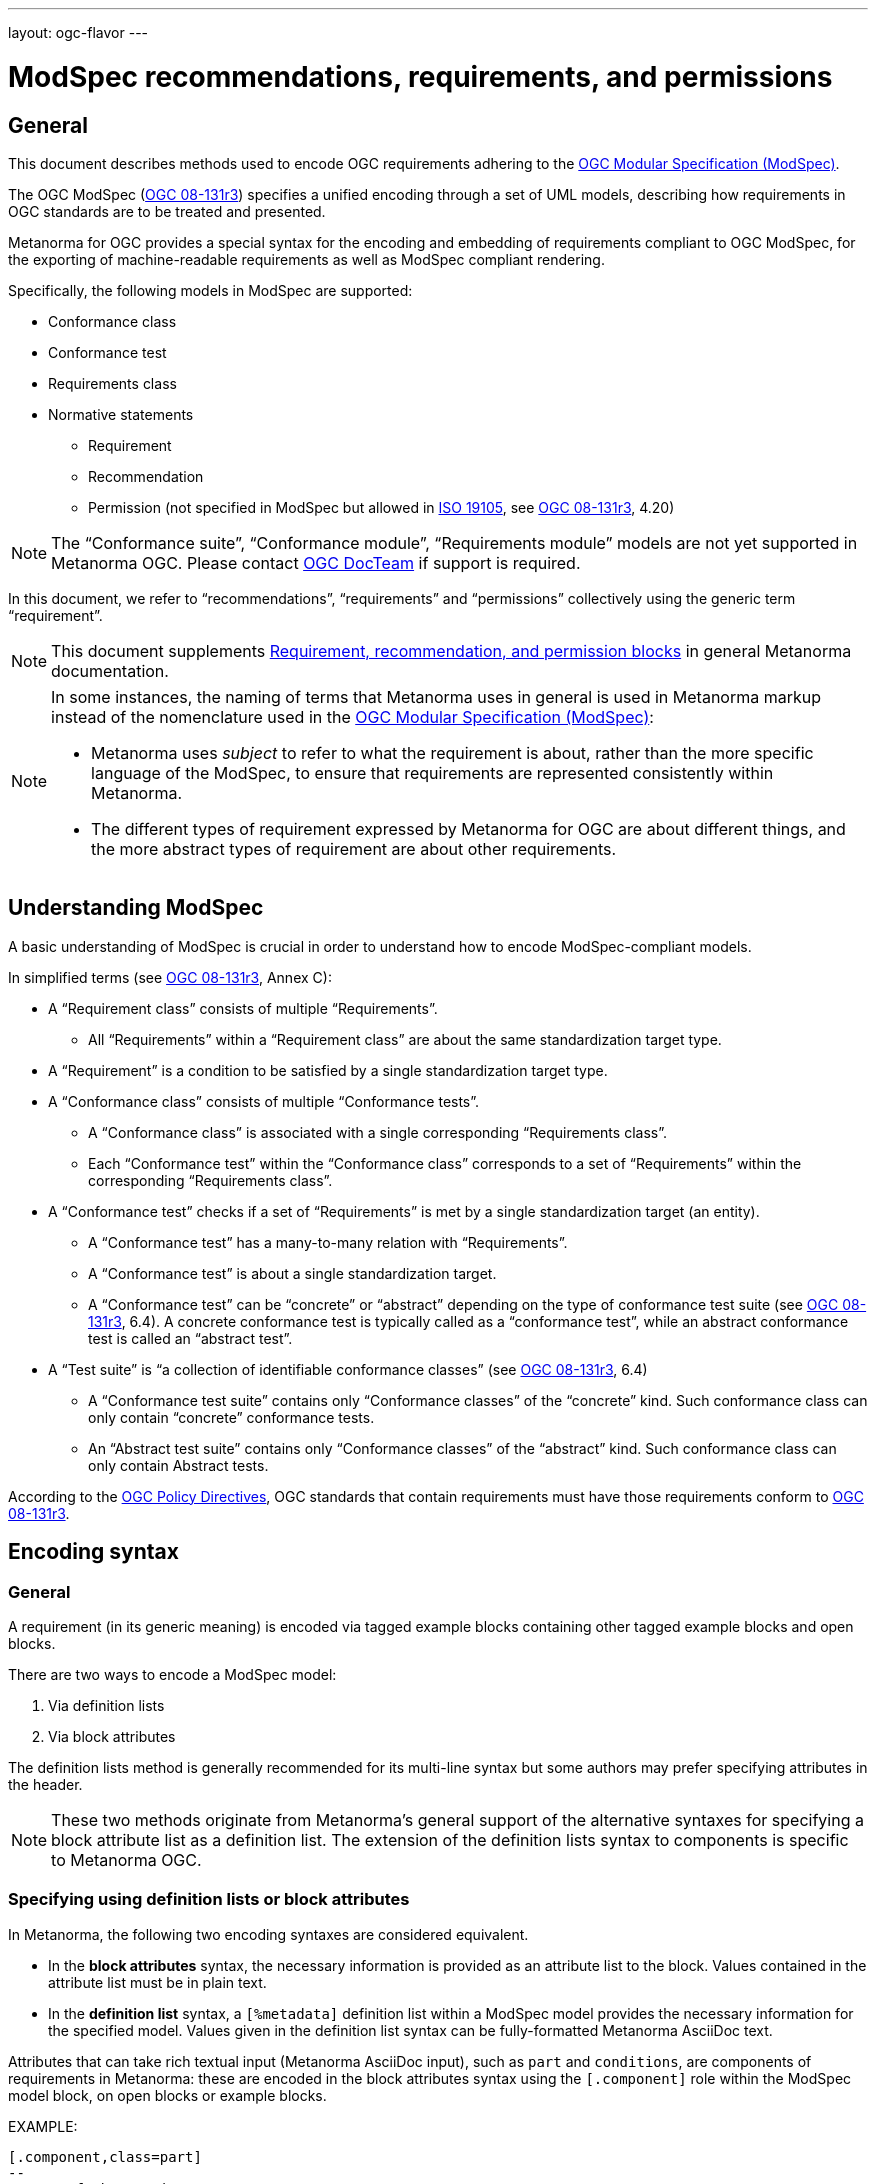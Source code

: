 ---
layout: ogc-flavor
---

= ModSpec recommendations, requirements, and permissions

== General

This document describes methods used to encode OGC requirements adhering to
the https://www.ogc.org/standards/modularspec[OGC Modular Specification (ModSpec)].

The OGC ModSpec (https://portal.ogc.org/files/?artifact_id=34762[OGC 08-131r3])
specifies a unified encoding through a set of UML models, describing how
requirements in OGC standards are to be treated and presented.

Metanorma for OGC provides a special syntax for the encoding and embedding of
requirements compliant to OGC ModSpec, for the exporting of machine-readable
requirements as well as ModSpec compliant rendering.

Specifically, the following models in ModSpec are supported:

* Conformance class
* Conformance test
* Requirements class
* Normative statements
** Requirement
** Recommendation
** Permission (not specified in ModSpec but allowed in
https://www.iso.org/standard/26010.html[ISO 19105],
see https://portal.ogc.org/files/?artifact_id=34762[OGC 08-131r3], 4.20)

NOTE: The "`Conformance suite`", "`Conformance module`", "`Requirements module`"
models are not yet supported in Metanorma OGC. Please contact
https://www.ogc.org/projects/groups/docteam[OGC DocTeam] if support is required.

In this document, we refer to "`recommendations`", "`requirements`" and
"`permissions`" collectively using the generic term "`requirement`".

NOTE: This document supplements
link:/author/topics/document-format/requirements[Requirement, recommendation, and permission blocks]
in general Metanorma documentation.

[NOTE]
--
In some instances, the naming of terms that Metanorma uses in general is
used in Metanorma markup instead of the nomenclature used in the
https://www.ogc.org/standards/modularspec[OGC Modular Specification (ModSpec)]:

* Metanorma uses _subject_ to refer to what the requirement is about, rather
than the more specific language of the ModSpec, to ensure that requirements are
represented consistently within Metanorma.

* The different types of requirement expressed by Metanorma for OGC are about
different things, and the more abstract types of requirement are about other
requirements.
--

== Understanding ModSpec

A basic understanding of ModSpec is crucial in order to understand how to encode
ModSpec-compliant models.

In simplified terms (see https://portal.ogc.org/files/?artifact_id=34762[OGC 08-131r3], Annex C):

* A "`Requirement class`" consists of multiple "`Requirements`".

** All "`Requirements`" within a "`Requirement class`" are about the same
standardization target type.

* A "`Requirement`" is a condition to be satisfied by a single standardization
target type.

* A "`Conformance class`" consists of multiple "`Conformance tests`".

** A "`Conformance class`" is associated with a single corresponding
"`Requirements class`".

** Each "`Conformance test`" within the "`Conformance class`"
corresponds to a set of "`Requirements`" within the corresponding
"`Requirements class`".

* A "`Conformance test`" checks if a set of "`Requirements`" is met by a single
standardization target (an entity).

** A "`Conformance test`" has a many-to-many relation with "`Requirements`".

** A "`Conformance test`" is about a single standardization target.

** A "`Conformance test`" can be "`concrete`" or "`abstract`" depending on the
type of conformance test suite (see https://portal.ogc.org/files/?artifact_id=34762[OGC 08-131r3], 6.4). A concrete conformance test is typically called as a "`conformance test`",
while an abstract conformance test is called an "`abstract test`".

* A "`Test suite`" is "`a collection of identifiable conformance classes`"
(see https://portal.ogc.org/files/?artifact_id=34762[OGC 08-131r3], 6.4)

** A "`Conformance test suite`" contains only "`Conformance classes`" of the
"`concrete`" kind. Such conformance class can only contain "`concrete`"
conformance tests.

** An "`Abstract test suite`" contains only "`Conformance classes`" of the
"`abstract`" kind. Such conformance class can only contain Abstract tests.

// NOTE: In order to match the Metanorma encoding of requirements to legacy OGC
// AsciiDoc markup of requirements, users can refer to the rendering of Metanorma
// requirements which is aligned the existing, tabular OGC encoding of
// requirements.

According to the https://www.ogc.org/ogc/policies/directives[OGC Policy Directives],
OGC standards that contain requirements must have those requirements conform to
https://portal.ogc.org/files/?artifact_id=34762[OGC 08-131r3].


== Encoding syntax

=== General

A requirement (in its generic meaning) is encoded via tagged example blocks
containing other tagged example blocks and open blocks.

There are two ways to encode a ModSpec model:

. Via definition lists
. Via block attributes

The definition lists method is generally recommended for its multi-line syntax
but some authors may prefer specifying attributes in the header.

NOTE: These two methods originate from Metanorma's general support of the
alternative syntaxes for specifying a block attribute list as a definition list.
The extension of the definition lists syntax to components is specific to
Metanorma OGC.


=== Specifying using definition lists or block attributes

In Metanorma, the following two encoding syntaxes are considered equivalent.

* In the *block attributes* syntax, the necessary information is provided as an
attribute list to the block.
Values contained in the attribute list must be in plain text.

* In the *definition list* syntax, a `[%metadata]` definition list within a
ModSpec model provides the necessary information for the specified model.
Values given in the definition list syntax can be fully-formatted Metanorma
AsciiDoc text.

Attributes that can take rich textual input (Metanorma AsciiDoc input), such as
`part` and `conditions`, are components of requirements in Metanorma: these are
encoded in the block attributes syntax using the `[.component]` role within the
ModSpec model block, on open blocks or example blocks.

EXAMPLE:

[source,adoc]
----
[.component,class=part]
--
Part A of the requirement.
--
----

[source,adoc]
----
[.component,class=part]
====
Part A of the requirement.
====
----

Conversely, in definition list syntax, not only components such as `part` and
`conditions`, but also `description` for descriptive text, can be specified
in the definition list. (In block attributes syntax, descriptive text is left
as normal text.)

The definition list may contain embedded levels [added in https://github.com/metanorma/metanorma-ogc/releases/tag/v1.4.3];
this is needed specifically for steps embedded within a test method.

If you need to insert a cross-reference to a component, for example referencing
a specific part of a requirement elsewhere, you can only use the block
attributes sequence (as illustrated above).

The following two examples demonstrate encoding of a ModSpec requirement
that are encoded in Metanorma XML identically (and therefore rendered
identically in output).

[source,asciidoc]
.ModSpec requirement in definition list syntax
----
[requirement]
.Encoding of logical models
====
[%metadata]
label:: ogc/spec/waterml/2.0/req/xsd-xml-rules
subject:: system
part:: Metadata models faithful to the original UML model.
description:: Logical models encoded as XSDs should be faithful to the original
UML conceptual models.

test-method::
step::: Step 1
step::: Step 2
step:::: Step 2a
step:::: Step 2b
step::: Step 3
====
----

[source,asciidoc]
.ModSpec requirement in block attributes syntax
----
[requirement,label="ogc/spec/waterml/2.0/req/xsd-xml-rules",subject="system"]
.Encoding of logical models
====

[.component,class=part]
--
Metadata models faithful to the original UML model.
--

[.component,class=test-method]
-----
[.component,class=step]
------
Step 1
------

[.component,class=step]
------
Step 2

[.component,class=step]
-------
Step 2a
-------

[.component,class=step]
-------
Step 2b
-------
------

[.component,class=step]
------
Step 3
------
-----

Logical models encoded as XSDs should be faithful to the original UML conceptual
models.
====
----

These two syntaxes can be mixed.


=== ModSpec model attributes

A ModSpec model is encoded with one of these block types:

* `[requirement]` for Requirement
* `[recommendation]` for Recommendation
* `[permission]` for Permission
* `[requirements_class]` for Requirements class
* `[conformance_test]` for Conformance test
* `[conformance_class]` for Conformance class
* `[abstract_test]` for Abstract test

NOTE: These ModSpec types are available from [added in https://github.com/metanorma/metanorma-ogc/releases/tag/v1.4.3]

In addition, if the Metanorma generic `[requirements]` block is used, these
values are to be used in the `type` attribute.

The following two encodings are equivalent:

[source,asciidoc]
----
[conformance_test]
----

[source,asciidoc]
----
[requirement,type=conformance_test]
----

* `label` (mandatory). Label of the model, typically a URI. This must be unique
in the document (as required by ModSpec), and is also used for referencing.
Plain text.

* `subject` (optional). Subject that the model refers to. Plain text.

* `obligation` (optional). One of:
** `requirement` (default)
** `recommendation`
** `permission`

// * `model` (optional when using Metanorma OGC). Type of model. The value of `ogc`
// means using OGC ModSpec models.

Differentiated types of ModSpec models allow additional attributes.

[[generalreqt]]
=== Requirement, recommendation, permission

A Requirement (or Recommendation, Permission) is encoded as a `requirement`,
`recommendation`, or `permission` block or by setting `type` to `requirement`,
`recommendation`, or `permission`.

It supports the following attributes in addition to base ModSpec attributes:

* `conditions` (optional). Conditions on where this requirement applies. Accepts
rich text.

* `part` (optional). A requirement can contain multiple parts of
sub-requirements. Accepts rich text. Labelled with a capital alphabetic letter.

NOTE: A part is distinct from a step (as appears in <<conftest>>): a part is a
component of a requirement, which is itself a requirement. A step is a stage in
a process of testing a requirement: it only makes sense within a test method.

* `inherit` (optional). A requirement can inherit from one or more requirements.
Accepts cross-references to other requirement models, or plain text. In block
attributes syntax, accepts multiple semicolon-delimited values, which each could
be a cross-reference to another conformance class or plain text. Can be repeated
in definition list syntax.

* `classification` (optional). Classification of this requirement.
The `classification` attribute is marked up as in the rest of Metanorma:
`key1=value1;key2=value2...`, where _value_ is either a single
string, or a comma-delimited list of values.

NOTE: Support for `conditions`, `part` [added in https://github.com/metanorma/metanorma-ogc/releases/tag/v1.4.2].

EXAMPLE:

[source,asciidoc]
.OGC CityGML 3.0 sample requirement with two parts (block attributes)
----
[requirement,label="/req/relief/classes"]
====
For each UML class defined or referenced in the Relief Package:

[.component,class=part]
--
The Implementation Specification SHALL contain an element which represents the
same concept as that defined for the UML class.
--

[.component,class=part]
--
The Implementation Specification SHALL represent associations with the same
source, target, direction, roles, and multiplicities as those of the UML class.
--
====
----

[source,asciidoc]
.OGC CityGML 3.0 sample requirement with two parts (definition list)
----
[requirement]
====
[%metadata]
label:: /req/relief/classes
description:: For each UML class defined or referenced in the Relief Package:
part:: The Implementation Specification SHALL contain an element which represents the
same concept as that defined for the UML class.
part:: The Implementation Specification SHALL represent associations with the same
source, target, direction, roles, and multiplicities as those of the UML class.
====
----

image::/assets/author/ogc/reqt1.png[Rendering]

[source,asciidoc]
.OGC GroundWaterML 2.0 sample requirement
----
[requirement,id="/req/core/encoding",label="/req/core/encoding"]
====
All target implementations SHALL conform to the appropriate GroundWaterML2
Logical Model UML defined in Section 8.
====
----

image::/assets/author/ogc/reqt2.png[Rendering]


// The entries `test-purpose`, `test-method`, `conditions`, and `part` will
// be recognised as components of those types.

// [source,asciidoc]
// .ModSpec requirement in definition list syntax
// ----
// [requirement]
// ====
// [%metadata]
// model:: ogc
// type:: class
// label:: http://www.opengis.net/spec/waterml/2.0/req/xsd-xml-rules[*req/core*]
// subject:: Encoding of logical models
// inherit:: urn:iso:dis:iso:19156:clause:7.2.2
// inherit:: urn:iso:dis:iso:19156:clause:8
// inherit:: http://www.opengis.net/doc/IS/GML/3.2/clause/2.4
// inherit:: O&M Abstract model, OGC 10-004r3, clause D.3.4
// inherit:: http://www.opengis.net/spec/SWE/2.0/req/core/core-concepts-used
// inherit:: <<ref2>>
// inherit:: <<ref3>>
// classification:: priority:P0
// classification:: domain:Hydrology,Groundwater
// classification:: control-class:Technical
// obligation:: recommendation,requirement
// conditions::
// . Candidate test subject is a witch
// . Widget has been suitably calibrated for aerodynamics
// part:: Determine travel distance by flight path
// part:: Widget has been suitably calibrated for aerodynamics

// Logical models encoded as XSDs should be faithful to the original UML conceptual
// models.
// ====
// ----


// [source,asciidoc]
// .ModSpec requirement in attribute list syntax
// ----
// === Clause Four Point Five
// [[a1]]
// [recommendation,label=/ogc/recommendation/wfs/2,obligation=permission,subject=user,inherit=/ss/584/2015/level/1,classification="control-class:Technical;priority:P0"]
// .Widgets
// ====
// [.component,class=conditions]
// --
// . Candidate test subject is a witch
// . Widget has been suitably calibrated for aerodynamics
// --

// [.component,class=part]
// --
// Determine travel distance by flight path
// --

// [[a2]]
// [.component,class=part]
// --
// Independently verify flight path
// --

// Widgets are tested for aerodynamic flight potential in partnership with witches.
// Consult local coven for more information.
// ====

// == Clause Five
// See <<a1>>, in particular <<a2>>.
// ----

// will render as follows:

// ____
// *4.5 Clause Four Point Five*

// [cols="1,3"]
// |===
// 2+a|Recommendation 1 +
// Widgets

// |Subject  |user
// |Dependency   |/ss/584/2015/level/1A
// |Conditions
// a|
// . Candidate test subject is a witch
// . Widget has been suitably calibrated for aerodynamics

// |A | Determine travel distance by flight path
// |B | Independently verify flight path
// |Control-class |Technical
// |Priority |P0
// 2+|Widgets are tested for aerodynamic flight potential in partnership with witches.
// Consult local coven for more information.

// |===

// *5. Clause Five*

// See Clause 4.5, Recommendation 1, in particular Clause 4.5, Recommendation 1 B.
// ____


[[reqt_class]]
=== Requirements class

A "`Requirements class`" is encoded as a block of `requirements_class` or using
`type` equals to `requirements_class`.

A Requirements class is cross-referenced and captioned as a
"`{Requirement} class {N}`" [added in https://github.com/metanorma/metanorma-ogc/releases/tag/v0.2.11].

NOTE: Classes for Recommendations will be captioned as
"`Recommendations class {N}`", similarly for "`Requirements class {N}`" and
"`Permissions class {N}`".

Requirements classes allow the following attributes in addition to the base
ModSpec attributes:

* Name (mandatory). Name of the requirements class should be specified as the
block caption.

* `subject` (mandatory). The Target Type. Rendered as _Target Type_.

* `inherit` (optional). Dependent requirements classes. See <<generalreqt,Requirement, recommendation, permission>>.

* Embedded requirements (optional). Requirements contained in a class are marked
up as nested requirements.

EXAMPLE:

.Example from OGC CityGML 3.0
[source,asciidoc]
----
[requirements_class]
====
[%metadata]
label:: http://www.opengis.net/spec/CityGML-1/3.0/req/req-class-building
subject:: Implementation Specification
inherit:: <<rc_core,/req/req-class-core>>
inherit:: <<rc_construction,/req/req-class-construction>>
====
----

image::/assets/author/ogc/reqt3.png[Rendering]

NOTE: In this example, both block attributes and definition list syntax is used;
the `inherit` attribute has two hyperlink values, which are expressed in the definition list.

// TODO: Add rendering example

A requirements class can contain multiple requirements, specified with embedded
requirements.

The contents of these embedded requirements may be specified within the
requirements class, or specified outside of the requirements class (referenced
using the label). If the requirement is specified within a definition list,
the definition list value is interpreted as the requirement label

EXAMPLE:

.Example from OGC GroundWaterML 2.0 (block attributes)
[source,asciidoc]
----
[requirements_class,inherit="urn:iso:dis:iso:19156:clause:7.2.2;urn:iso:dis:iso:19156:clause:8;http://www.opengis.net/doc/IS/GML/3.2/clause/2.4;O&M Abstract model, OGC 10-004r3, clause D.3.4;http://www.opengis.net/spec/SWE/2.0/req/core/core-concepts-used"]
.GWML2 core logical model
====
[%metadata]
subject:: Encoding of logical models
label:: http://www.opengis.net/spec/waterml/2.0/req/xsd-xml-rules[*req/core*]

[requirement,label="/req/core/encoding"]
======
======

[requirement,label="/req/core/quantities-uom"]
======
======
====
----

//NOTE: The hyperlink in the `label` attribute needs to be given as a definition list value.

.Example from OGC GroundWaterML 2.0 (definition list)
[source,asciidoc]
----
[requirements_class]
.GWML2 core logical model
====
[%metadata]
label:: http://www.opengis.net/spec/waterml/2.0/req/xsd-xml-rules[*req/core*]
obligation:: requirement
subject:: Encoding of logical models
inherit:: urn:iso:dis:iso:19156:clause:7.2.2
inherit:: urn:iso:dis:iso:19156:clause:8
inherit:: http://www.opengis.net/doc/IS/GML/3.2/clause/2.4
inherit:: O&M Abstract model, OGC 10-004r3, clause D.3.4
inherit:: http://www.opengis.net/spec/SWE/2.0/req/core/core-concepts-used
requirement:: /req/core/encoding
requirement:: /req/core/quantities-uom
====
----

renders as:

____
[cols="1,3"]
|===
2+a|Requirement Class 1 +
GWML2 core logical model

2+a|http://www.opengis.net/spec/waterml/2.0/req/xsd-xml-rules[*req/core*]
|Obligation   |Requirement
|Target Type  |Encoding of logical models
|Dependency   |urn:iso:dis:iso:19156:clause:7.2.2
|Dependency   |urn:iso:dis:iso:19156:clause:8
|Dependency   |http://www.opengis.net/doc/IS/GML/3.2/clause/2.4
|Dependency   |O&M Abstract model, OGC 10-004r3, clause D.3.4
|Dependency   |http://www.opengis.net/spec/SWE/2.0/req/core/core-concepts-used
|Requirement  |/req/core/encoding
|Requirement  |/req/core/quantities-uom

|===
____


Embedded requirements (such as are found within Requirements classes) will
automatically insert cross-references to the non-embedded requirements with the
same label [added in https://github.com/metanorma/metanorma-ogc/releases/tag/v1.0.8]:

[source,asciidoc]
----
[requirements_class,label="/req/conceptual"]
.GWML2 core logical model
====

[requirement,label="/req/core/encoding"]
======
======

====

[requirement,label="/req/core/encoding"]
====
Encoding requirement
====
----

renders as:

____
[cols="1,3"]
|===
2+| *Requirement Class 3: GWML2 core logical model* +
/req/conceptual

| Requirement 1   | /req/core/encoding
|===

[cols="1,3"]
|===
2+|*Requirement 1*
/req/core/encoding

2+| Encoding requirement

|===
____



=== Conformance class

Specified by setting the block as `conformance_class` or by using `type` as
`conformance_class`.

A Conformance class is cross-referenced and captioned as
"`Conformance class {N}`", and is otherwise rendered identically to a
"`Requirements class`" [added in https://github.com/metanorma/metanorma-ogc/releases/tag/v1.0.4].

Conformance classes support the following attributes in addition to base ModSpec
attributes:

* `subject`. Associated Requirements class. May be encoded as a cross-reference
or as plain text. Rendered as _Requirements Class_.

* `inherit` (optional). Dependencies of the conformance class. Accepts multiple
values, which each could be a cross-reference to another
conformance class or plain text. See <<generalreqt,Requirement, recommendation, permission>>.

Conformance classes also feature:

* Name (optional). Specified as the block caption.

* Nesting (optional). Conformance tests contained in a conformance class are
encoded as conformance tests within the conformance class block.
See <<reqt_class,Requirements class>>.

NOTE: Conformance classes do not have a Target Type (as specified in ModSpec).
If one must be encoded, it should be encoded as a classification key-value
pair.

EXAMPLE:

[source,asciidoc]
----
[conformance_class,label="http://www.opengis.net/spec/ogcapi-features-2/1.0/conf/crs",inherit="http://www.opengis.net/doc/IS/ogcapi-features-1/1.0#ats_core",classification="Target Type:Web API"]
====
[%metadata]
subject:: <<rc_crs,Requirements Class 'Coordinate Reference Systems by Reference'>>
====
----

[source,asciidoc]
----
[conformance_class]
====
[%metadata]
label:: http://www.opengis.net/spec/ogcapi-features-2/1.0/conf/crs
subject:: <<rc_crs,Requirements Class 'Coordinate Reference Systems by Reference'>>
inherit:: http://www.opengis.net/doc/IS/ogcapi-features-1/1.0#ats_core
classification:: Target Type:Web API
====
----

renders as:

____

[cols="1,3"]
|===
2+a|Conformance Class 1

2+a|http://www.opengis.net/spec/ogcapi-features-2/1.0/conf/crs
|Requirements Class  |_Requirements Class 'Coordinate Reference Systems by Reference'_
|Dependency   |http://www.opengis.net/doc/IS/ogcapi-features-1/1.0#ats_core
|Target Type   |Web API
|===
____


[[conftest]]
=== Conformance test and Abstract test

A "`Conformance test`" can be "`concrete`" or "`abstract`" depending on the type
of conformance test suite (see https://portal.ogc.org/files/?artifact_id=34762[OGC 08-131r3], 6.4).

The OGC author should identify whether a standard requires an "`Abstract test
suite`" or a "`Conformance test suite`" in order to decide the encoding of
"`Conformance tests`" (concrete tests) versus "`Abstract tests`".

* A conformance test is specified by creating a `conformance_test` block or
using `type` as `conformance_test`.
It is cross-referenced as "`Conformance test {N}`"

* An abstract test is specified by creating an `abstract_test` block or using
`type` as `abstract_test`, or `conformance_test` together with
`abstract=true`.
It is cross-referenced as "`Abstract test {N}`" [added in https://github.com/metanorma/metanorma-ogc/releases/tag/v1.0.4].

// NOTE: Verifications for Recommendations will be captioned as
// Recommendation Tests, similarly for Requirement Tests and
// Permission Tests.

Conformance tests support the following attributes and components in addition to
base ModSpec attributes:

* `subject`. The associated requirement. May be encoded as a cross-reference or
plain text. Multiple semicolon-delimited values may be provided. Rendered as
_Requirement_.

* `inherit` (optional). Dependencies. Accepts multiple values.
Each may be a cross-reference or in plain text.
See <<generalreqt,Requirement, recommendation, permission>>.

* Components (optional). Components of the conformance test. Accepts rich
text. [added in https://github.com/metanorma/metanorma-ogc/releases/tag/v1.4.0].
Allows the following classes:

** `test-purpose` (optional). Purpose of the test. Rich text. Presented as _Test
Purpose_ [added in https://github.com/metanorma/metanorma-ogc/releases/tag/v1.4.2]

** `test-method` (optional). Method of the test. Rich text. Presented as _Test
Method_ [added in https://github.com/metanorma/metanorma-ogc/releases/tag/v1.4.2]

** `step` (optional). Step of the test method. Is expected to be embedded within `test-method`,
and may contain substeps of its own. Rich text. Presented as a numbered list.
added in https://github.com/metanorma/metanorma-ogc/releases/tag/v1.4.2].
+
Steps can be nested, the nested list order is: _arabic_, then _alphabetic_, then
_roman_.

** `test-method-type` (optional). Method of the test. Rich text. Presented as
_Test Method Type_ [added in https://github.com/metanorma/metanorma-ogc/releases/tag/v1.4.3]

** `reference` (optional). Purpose of the test. Rich text. Presented as _Reference_.

* Test type of a Conformance test is encoded as a `classification` key-value pair.

Conformance tests also feature:

* Name (optional). Specified as the requirement's block caption.

NOTE: Conformance Tests are excluded from the "`Table of Requirements`" in Word
output [added in https://github.com/metanorma/metanorma-ogc/releases/tag/v0.2.10].

EXAMPLE:

.Example of Abstract test from CityGML 3.0 (block attributes)
[source,adoc]
----
[abstract_test,label="/conf/core/classes"]
====
[%metadata]
subject:: <<req_core_classes,/req/core/classes>>

[.component,class=test-purpose]
--
To validate that the Implementation Specification correctly implements the UML
Classes defined in the Conceptual Model.
--

[.component,class=test-method-type]
--
Manual Inspection
--

For each UML class defined or referenced in the Core Package:

[.component,class=part]
--
Validate that the Implementation Specification contains a data element which
represents the same concept as that defined for the UML class.
--

[.component,class=part]
--
Validate that the data element has the same relationships with other elements as
those defined for the UML class. Validate that those relationships have the same
source, target, direction, roles, and multiplicities as those documented in the
Conceptual Model.
--
====
----

.Example of Abstract test from CityGML 3.0 (definition list)
[source,adoc]
----
[abstract_test]
====
[%metadata]
label:: /conf/core/classes

subject:: <<req_core_classes,/req/core/classes>>

test-purpose:: To validate that the Implementation Specification correctly
implements the UML Classes defined in the Conceptual Model.

test-method-type:: Manual Inspection

description:: For each UML class defined or referenced in the Core Package:

part:: Validate that the Implementation Specification contains a data element
which represents the same concept as that defined for the UML class.

part:: Validate that the data element has the same relationships with other
elements as those defined for the UML class. Validate that those relationships
have the same source, target, direction, roles, and multiplicities as those
documented in the Conceptual Model.
====
----

image::/assets/author/ogc/reqt4.png[Rendering]

.Example of Abstract test from DGGS (block attributes)
[source,asciidoc]
----
[abstract_test,label="/conf/crs/crs-uri",classification="Test Type:Basic"]
====
[%metadata]
subject:: <<req_crs_crs-uri,/req/crs/crs-uri>>
subject:: <<req_crs_fc-md-crs-list_A,/req/crs/fc-md-crs-list A>>
subject:: <<req_crs_fc-md-storageCrs,/req/crs/fc-md-storageCrs>>
subject:: <<req_crs_fc-md-crs-list-global,/req/crs/fc-md-crs-list-global>>"

[.component,class=test-purpose]
--
Verify that each CRS identifier is a valid value
--

[.component,class=test-method]
--
For each string value in a `crs` or `storageCrs` property in the collections and collection objects,
validate that the string conforms to the generic URI syntax as specified by
https://tools.ietf.org/html/rfc3986#section-3[RFC 3986, section 3].

. For http-URIs (starting with `http:`) validate that the string conforms to the syntax specified by RFC 7230, section 2.7.1.

. For https-URIs (starting with `https:`) validate that the string conforms to the syntax specified by RFC 7230, section 2.7.2.
--

[.component,class=reference]
--
<<ogc_07_147r2,clause=15.2.2>>
--

====
----

.Example of Abstract test from DGGS (definitions list)
[source,asciidoc]
----
[abstract_test]
====
[%metadata]
label:: /conf/crs/crs-uri
subject:: <<req_crs_crs-uri,/req/crs/crs-uri>>
subject:: <<req_crs_fc-md-crs-list_A,/req/crs/fc-md-crs-list A>>
subject:: <<req_crs_fc-md-storageCrs,/req/crs/fc-md-storageCrs>>
subject:: <<req_crs_fc-md-crs-list-global,/req/crs/fc-md-crs-list-global>>"
classification:: Test Type:Basic
test-purpose:: Verify that each CRS identifier is a valid value
test-method::
+
--
For each string value in a `crs` or `storageCrs` property in the collections and collection objects,
validate that the string conforms to the generic URI syntax as specified by
https://tools.ietf.org/html/rfc3986#section-3[RFC 3986, section 3].

. For http-URIs (starting with `http:`) validate that the string conforms to the syntax specified by RFC 7230, section 2.7.1.

. For https-URIs (starting with `https:`) validate that the string conforms to the syntax specified by RFC 7230, section 2.7.2.
--
reference:: <<ogc_07_147r2,clause=15.2.2>>
====
----


renders as:

____

[cols="1,3"]
|===
2+a|Abstract Test 1

2+a|/conf/crs/crs-uri
|Requirement  |_/req/crs/crs-uri, /req/crs/fc-md-crs-list A, /req/crs/fc-md-storageCrs, /req/crs/fc-md-crs-list-global_
|Test Purpose   |Verify that each CRS identifier is a valid value
|Test Method   a|For each string value in a `crs` or `storageCrs` property in the collections and collection objects,
validate that the string conforms to the generic URI syntax as specified by
https://tools.ietf.org/html/rfc3986#section-3[RFC 3986, section 3].

. For http-URIs (starting with `http:`) validate that the string conforms to the syntax specified by RFC 7230, section 2.7.1.
. For https-URIs (starting with `https:`) validate that the string conforms to the syntax specified by RFC 7230, section 2.7.2.

|Reference | OGC-07-147r2: cl. 15.2.2
|Test Type | Basic
|===
____


== Rendering of ModSpec models

OGC ModSpec models are rendered as tables.

NOTE: This rendering method is consistent with prior OGC practice.

* For HTML rendering, the CSS class of the ModSpec specification table is the
`type` attribute of the requirement.
+
--
The following types are recognised:

** No value for Requirements
** `conformance_test` for Conformance tests
** `abstract_test` for Abstract tests
** `requirements_class` for Requirements classes
** `conformance_class` for Conformance classes

The default CSS class currently assigned for HTML rendering is `recommend`.
--

* The heading of the table (spanning two columns) is its name (the role
or style of the requirement, e.g. `[permission]` or `[.permission]`), optionally
followed by its title (the caption of the requirement, e.g. `.Title`).

* The title of the table (spanning two columns) is its `label` attribute.

* The initial rows of the body of the table give metadata about the requirement.
They include:

** The `obligation` attribute of the requirement, if given: _Obligation_
followed by the attribute value

** The `subject` attribute of the requirement, if given: _Subject_, followed by the attribute.
(In other classes of requirement, the `subject` attribute of the requirement
is rendered differently; see below.) The subject attribute can be marked up as a cross-reference
to another requirement given in the same document. If there are multiple values of the subject,
they are semicolon delimited [added in https://github.com/metanorma/metanorma-standoc/releases/tag/v1.10.4].

** The `inherit` attribute of the requirement, if given: _Dependency_ followed
by the attribute value. If there are multiple values of the subject,
they are semicolon delimited.

** The `classification` attributes of the requirement, if given: the
classification tag (in capitals), followed by the classification value.

* The remaining rows of the requirement are the remaining components of the
requirement, encoded as table rows instead of as a definition table (as they are
by default in Metanorma).

** These include the explicit `component` components of the
requirement [added in https://github.com/metanorma/metanorma-ogc/releases/tag/v1.4.0],
which capture internal components of the requirement defined in ModSpec.
+
These are divided into two categories:

*** Components with a `class` attribute other than `part` are
extracted in order, with the class name normalised (title case), followed by the component contents.
So a component with a `class` attribute of `conditions` will be rendered as
_Conditions_ followed by the component contents. In the foregoing, we have seen components defined
in ModSpec: `test-purpose, test-method, test-method-type, conditions, reference`. However the block attribute
syntax allows open-ended component names.

*** Components with the `class` attribute `part` are extracted and presented in
order: each Part is rendered as an incrementing capital letter (_A_, _B_, _C_
and so on), followed by the component contents. Any cross-references to part components
will automatically be labelled with the label of their parent requirement, followed by their ordinal
letter.

** Components can include descriptive text (`description`), which is interleaved with
other components.

** Components can include open blocks marked with role attributes. That includes the
legacy Metanorma components:

*** `[.specification]`
*** `[.measurement-target]`
*** `[.verification]`
*** `[.import]`



== Legacy Metanorma OGC AsciiDoc syntax

For legacy reasons, a second Metanorma OGC AsciiDoc syntax is permitted for
recommendations, requirements and permissions.

In this syntax, Metanorma AsciiDoc tables are used to express the
data needed for requirements:

* Type of requirement. Specified in the first table cell,
  one of `Recommendation`, `Requirement` or `Permission`.

** Optionally followed by a number
  (which is ignored in parsing; the elements are renumbered automatically in
  rendering.)

* Internal label. First paragraph of the second table cell.

* Body of requirement. Second and subsequent paragraphs of the second table cell.

[example]
====
[source,asciidoc]
----
[[recommendation1]]
|===
|Recommendation |/ogc/recommendation/wfs/2 +

If the API definition document uses the OpenAPI Specification 3.0,
the document SHOULD conform to the
<<rc_oas30,OpenAPI Specification 3.0 requirements class>>.
|===
----
====

== Legacy ModSpec type keywords

These values for the ModSpec model type have been deprecated:

* `general` for Requirement, Recommendation or Permission (now `requirement`, `recommendation` or `permission`)
* `class` for Requirements class (now `requirements_class`)
* `verification` for Conformance test (now `conformance_test`)
* `conformanceclass` for Conformance class (now `conformance_class`)
* `abstracttest` for Abstract test (now `abstract_test`)
